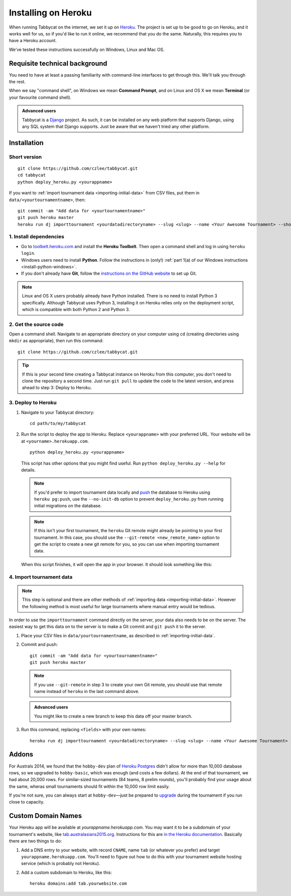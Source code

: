 .. _install-heroku:

====================
Installing on Heroku
====================

When running Tabbycat on the internet, we set it up on `Heroku <http://www.heroku.com/>`_. The project is set up to be good to go on Heroku, and it works well for us, so if you'd like to run it online, we recommend that you do the same. Naturally, this requires you to have a Heroku account.

We've tested these instructions successfully on Windows, Linux and Mac OS.

Requisite technical background
==============================

You need to have at least a passing familiarity with command-line interfaces to get through this. We'll talk you through the rest.

When we say "command shell", on Windows we mean **Command Prompt**, and on Linux and OS X we mean **Terminal** (or your favourite command shell).

.. admonition:: Advanced users
  :class: tip

  Tabbycat is a `Django <https://www.djangoproject.com/>`_ project. As such, it can be installed on any web platform that supports Django, using any SQL system that Django supports. Just be aware that we haven't tried any other platform.

Installation
============

Short version
-------------
::

  git clone https://github.com/czlee/tabbycat.git
  cd tabbycat
  python deploy_heroku.py <yourappname>

If you want to :ref:`import tournament data <importing-initial-data>` from CSV files, put them in ``data/<yourtournamentname>``, then::

  git commit -am "Add data for <yourtournamentname>"
  git push heroku master
  heroku run dj importtournament <yourdatadirectoryname> --slug <slug> --name <Your Awesome Tournament> --short-name <Awesome>

1. Install dependencies
-----------------------

- Go to `toolbelt.heroku.com <https://toolbelt.heroku.com/>`_ and install the **Heroku Toolbelt**. Then open a command shell and log in using ``heroku login``.

- Windows users need to install **Python**. Follow the instructions in (only!) :ref:`part 1(a) of our Windows instructions <install-python-windows>`.

- If you don't already have **Git**, follow the `instructions on the GitHub website <https://help.github.com/articles/set-up-git>`_ to set up Git.

.. note:: Linux and OS X users probably already have Python installed. There is no need to install Python 3 specifically. Although Tabbycat uses Python 3, installing it on Heroku relies only on the deployment script, which is compatible with both Python 2 and Python 3.

2. Get the source code
----------------------
Open a command shell. Navigate to an appropriate directory on your computer using ``cd`` (creating directories using ``mkdir`` as appropriate), then run this command::

  git clone https://github.com/czlee/tabbycat.git

.. tip:: If this is your second time creating a Tabbycat instance on Heroku from this computer, you don't need to clone the repository a second time. Just run ``git pull`` to update the code to the latest version, and press ahead to step 3: Deploy to Heroku.

3. Deploy to Heroku
-------------------

1. Navigate to your Tabbycat directory::

    cd path/to/my/tabbycat

2. Run the script to deploy the app to Heroku. Replace ``<yourappname>`` with your preferred URL. Your website will be at ``<yourname>.herokuapp.com``.

  ::

    python deploy_heroku.py <yourappname>

  This script has other options that you might find useful. Run ``python deploy_heroku.py --help`` for details.

  .. note:: If you'd prefer to import tournament data locally and `push <https://devcenter.heroku.com/articles/heroku-postgresql#pg-push>`_ the database to Heroku using ``heroku pg:push``, use the ``--no-init-db`` option to prevent ``deploy_heroku.py`` from running initial migrations on the database.

  .. note:: If this isn't your first tournament, the ``heroku`` Git remote might already be pointing to your first tournament. In this case, you should use the ``--git-remote <new_remote_name>`` option to get the script to create a new git remote for you, so you can use when importing tournament data.

  When this script finishes, it will open the app in your browser. It should look something like this:

  .. image:: images/tabbycat-bare.png

4. Import tournament data
-------------------------

.. note:: This step is optional and there are other methods of :ref:`importing data <importing-initial-data>`. However the following method is most useful for large tournaments where manual entry would be tedious.

In order to use the ``importtournament`` command directly on the server, your data also needs to be on the server. The easiest way to get this data on to the server is to make a Git commit and ``git push`` it to the server.

1. Place your CSV files in ``data/yourtournamentname``, as described in :ref:`importing-initial-data`.

2. Commit and push::

    git commit -am "Add data for <yourtournamentname>"
    git push heroku master

  .. note:: If you use ``--git-remote`` in step 3 to create your own Git remote, you should use that remote name instead of ``heroku`` in the last command above.

  .. admonition:: Advanced users
    :class: tip

    You might like to create a new branch to keep this data off your master branch.

3. Run this command, replacing ``<fields>`` with your own names::

    heroku run dj importtournament <yourdatadirectoryname> --slug <slug> --name <Your Awesome Tournament> --short-name <Awesome>

Addons
======

For Australs 2014, we found that the ``hobby-dev`` plan of `Heroku Postgres <https://elements.heroku.com/addons/heroku-postgresql>`_ didn't allow for more than 10,000 database rows, so we upgraded to ``hobby-basic``, which was enough (and costs a few dollars). At the end of that tournament, we had about 20,000 rows. For similar-sized tournaments (84 teams, 8 prelim rounds), you'll probably find your usage about the same, wheras small tournaments should fit within the 10,000 row limit easily.

If you're not sure, you can always start at ``hobby-dev``—just be prepared to `upgrade <https://devcenter.heroku.com/articles/upgrade-heroku-postgres-with-pgbackups>`_ during the tournament if you run close to capacity.

Custom Domain Names
===================

Your Heroku app will be available at *yourappname.herokuapp.com*. You may want it to be a subdomain of your tournament's website, like `tab.australasians2015.org <http://tab.australasians2015.org>`_. Instructions for this are `in the Heroku documentation <https://devcenter.heroku.com/articles/custom-domains>`_. Basically there are two things to do:

1. Add a DNS entry to your website, with record ``CNAME``, name ``tab`` (or whatever you prefer) and target ``yourappname.herokuapp.com``. You'll need to figure out how to do this with your tournament website hosting service (which is probably not Heroku).

2. Add a custom subdomain to Heroku, like this::

    heroku domains:add tab.yourwebsite.com
